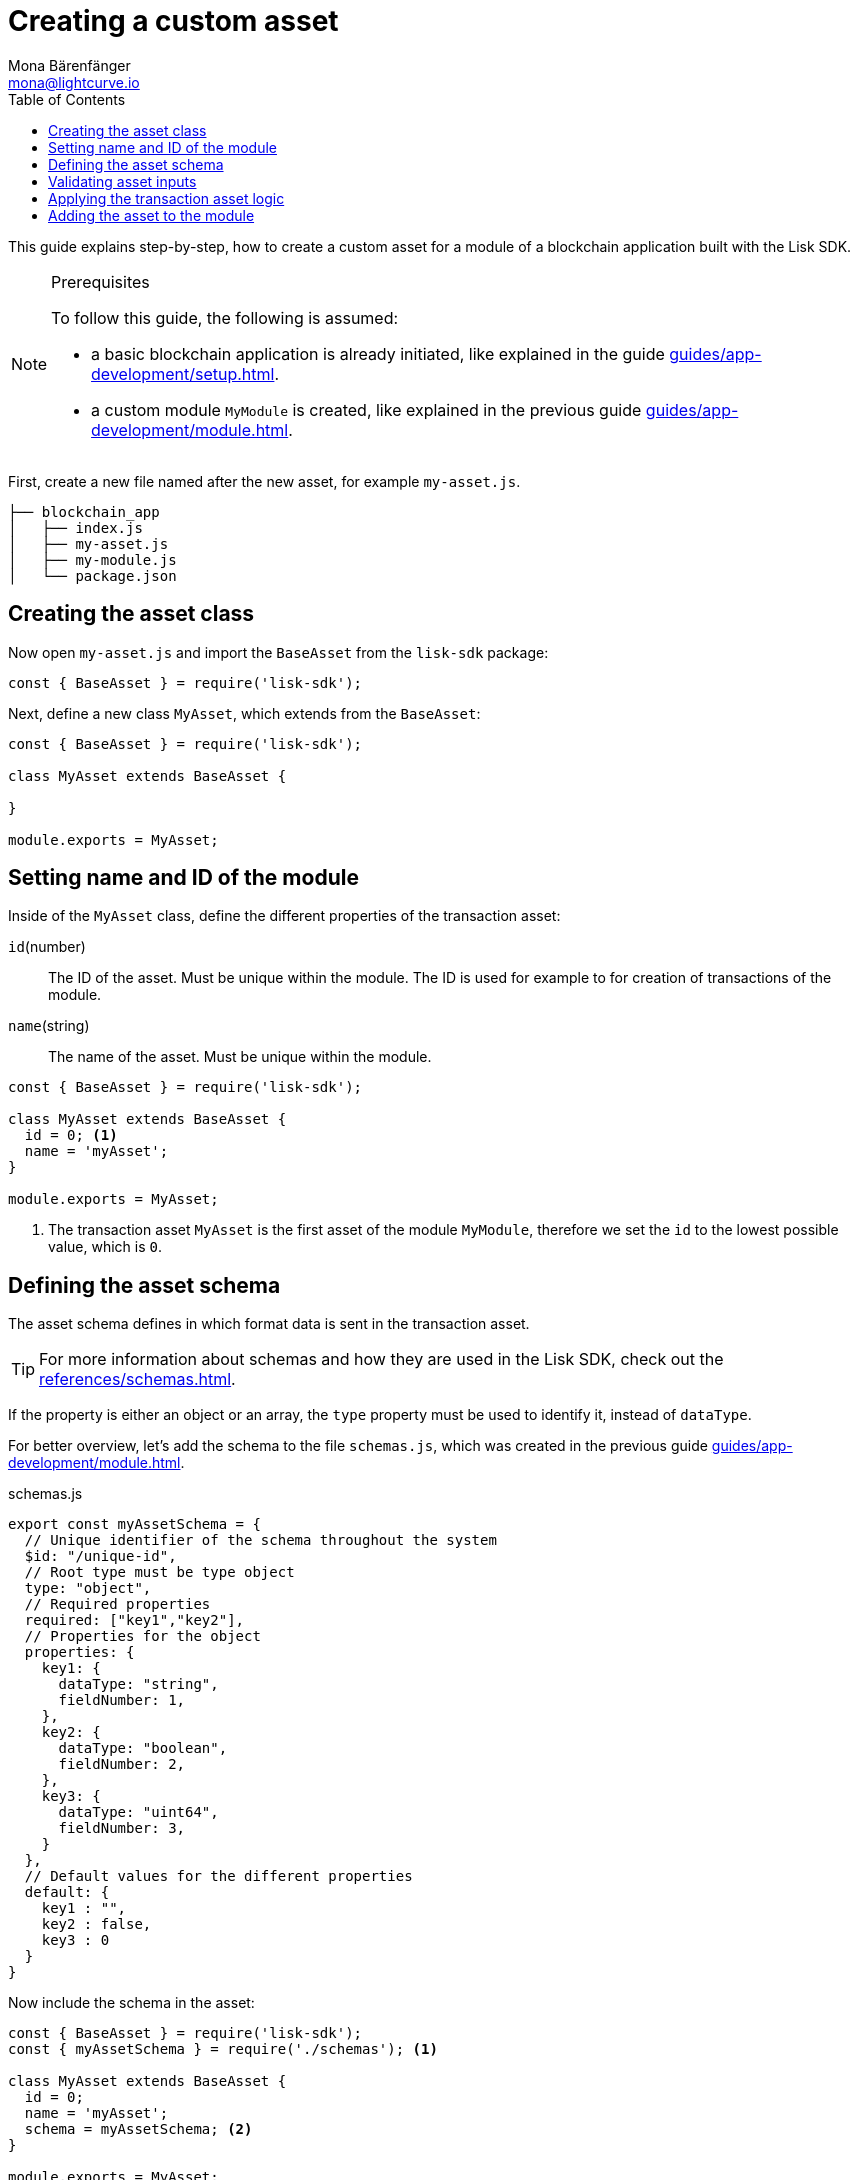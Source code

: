 = Creating a custom asset
Mona Bärenfänger <mona@lightcurve.io>
// Settings
:page-aliases: customize.adoc
:toc:
:v_sdk: v5.0.1
// Project URLs
:url_guides_setup: guides/app-development/setup.adoc
:url_guides_module: guides/app-development/module.adoc
:url_references_schemas: references/schemas.adoc
:url_tutorials: tutorials/index.adoc

This guide explains step-by-step, how to create a custom asset for a module of a blockchain application built with the Lisk SDK.

.Prerequisites
[NOTE]
====
To follow this guide, the following is assumed:

* a basic blockchain application is already initiated, like explained in the guide xref:{url_guides_setup}[].
* a custom module `MyModule` is created, like explained in the previous guide xref:{url_guides_module}[].
====

First, create a new file named after the new asset, for example `my-asset.js`.

----
├── blockchain_app
│   ├── index.js
│   ├── my-asset.js
│   ├── my-module.js
│   └── package.json
----

== Creating the asset class

Now open `my-asset.js` and import the `BaseAsset` from the `lisk-sdk` package:

[source,js]
----
const { BaseAsset } = require('lisk-sdk');
----

Next, define a new class `MyAsset`, which extends from the `BaseAsset`:

[source,js]
----
const { BaseAsset } = require('lisk-sdk');

class MyAsset extends BaseAsset {

}

module.exports = MyAsset;
----

== Setting name and ID of the module

Inside of the `MyAsset` class, define the different properties of the transaction asset:

`id`(number)::
The ID of the asset.
Must be unique within the module.
The ID is used for example to for creation of transactions of the module.
`name`(string)::
The name of the asset.
Must be unique within the module.

[source,js]
----
const { BaseAsset } = require('lisk-sdk');

class MyAsset extends BaseAsset {
  id = 0; <1>
  name = 'myAsset';
}

module.exports = MyAsset;
----

<1> The transaction asset `MyAsset` is the first asset of the module `MyModule`, therefore we set the `id` to the lowest possible value, which is `0`.

== Defining the asset schema

The asset schema defines in which format data is sent in the transaction asset.

TIP: For more information about schemas and how they are used in the Lisk SDK, check out the xref:{url_references_schemas}[].

If the property is either an object or an array, the `type` property must be used to identify it, instead of `dataType`.

For better overview, let's add the schema to the file `schemas.js`, which was created in the previous guide xref:{url_guides_module}[].

.schemas.js
[source,js]
----
export const myAssetSchema = {
  // Unique identifier of the schema throughout the system
  $id: "/unique-id",
  // Root type must be type object
  type: "object",
  // Required properties
  required: ["key1","key2"],
  // Properties for the object
  properties: {
    key1: {
      dataType: "string",
      fieldNumber: 1,
    },
    key2: {
      dataType: "boolean",
      fieldNumber: 2,
    },
    key3: {
      dataType: "uint64",
      fieldNumber: 3,
    }
  },
  // Default values for the different properties
  default: {
    key1 : "",
    key2 : false,
    key3 : 0
  }
}
----

Now include the schema in the asset:

[source,js]
----
const { BaseAsset } = require('lisk-sdk');
const { myAssetSchema } = require('./schemas'); <1>

class MyAsset extends BaseAsset {
  id = 0;
  name = 'myAsset';
  schema = myAssetSchema; <2>
}

module.exports = MyAsset;
----

<1> Require the schema.
<2> Set the `schema` of the asset to the imported schema.

== Validating asset inputs

Next, define a function `validate()`, which will validate the data of a transaction asset, to check if the data has the proper format.

In this example, we validate if the data in key1 is present, type `string`, and is no longer than 64 characters.
If one of these conditions is not fulfilled, the transaction won't be processed, and an error will be thrown.

[source,js]
----
const { BaseAsset } = require('lisk-sdk');
const { myAssetSchema } = require('./schemas');

class MyAsset extends BaseAsset {
  id = 0;
  name = 'myAsset';
  schema = myAssetSchema;

  validate({asset}) {
    if (!asset.key1 || typeof asset.key1 !== 'string' || asset.key1.length > 64) {
      throw new Error(
            'Invalid "asset.key1" defined on transaction: A string value no longer than 64 characters is expected'
        );
    }
  };
}

module.exports = MyAsset;
----

If the validation doesn't throw any errors, it means the validations has been successfull, and the data will be applied like defined in the `apply()` function.

== Applying the transaction asset logic

Finally, define a function `apply()`, which contains the logic of how the data in the transaction asset should be applied on tyhe blockchain.

In this example, we save the provided string in `key1` from the transaction asset into the users account under the `myModule` property.

[source,js]
----
const { BaseAsset } = require('lisk-sdk');
const { myAssetSchema } = require('./schemas');

class MyAsset extends BaseAsset {
  id = 0;
  name = 'myAsset';
  schema = myAssetSchema;

  validate({asset}) {
    if (!asset.key1 || typeof asset.key1 !== 'string' || asset.key1.length > 64) {
      throw new Error(
            'Invalid "asset.key1" defined on transaction: A string value no longer than 64 characters is expected'
        );
    }
  };

  async apply({ asset, stateStore, reducerHandler, transaction }) {
    const senderAddress = transaction.senderAddress;
    const senderAccount = await stateStore.account.get(senderAddress);

    senderAccount.myModule.key1 = asset.key1;
    stateStore.account.set(senderAccount.address, senderAccount);
  }
}

module.exports = MyAsset;
----

== Adding the asset to the module

The last thing to do is to add the newly created asset to the `transactionAssets` property of the module it belongs to.

[source,js]
----
const { BaseModule } = require('lisk-sdk');
const { myAccountSchema } = require('./schemas.js');
const { MyAsset } = require('./my-asset.js');

class MyModule extends BaseModule {
  id = 1024;
  name = 'myModule';
  accountSchema = myAccountSchema;
  transactionAssets = [ new MyAsset() ];
}

module.exports = MyModule;
----
